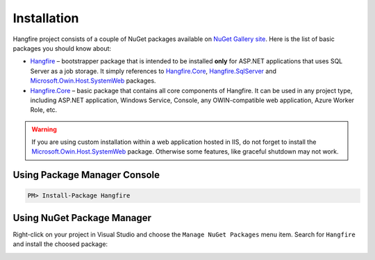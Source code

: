 Installation
=============

Hangfire project consists of a couple of NuGet packages available on `NuGet Gallery site <https://www.nuget.org/packages?q=hangfire>`_. Here is the list of basic packages you should know about:

* `Hangfire <https://www.nuget.org/packages/HangFire/>`_ – bootstrapper package that is intended to be installed **only** for ASP.NET applications that uses SQL Server as a job storage. It simply references to `Hangfire.Core <https://www.nuget.org/packages/HangFire.Core/>`_, `Hangfire.SqlServer <https://www.nuget.org/packages/HangFire.SqlServer/>`_ and `Microsoft.Owin.Host.SystemWeb <https://www.nuget.org/packages/Microsoft.Owin.Host.SystemWeb/>`_ packages.
* `Hangfire.Core <https://www.nuget.org/packages/HangFire.Core/1.0.0-alpha1>`_ – basic package that contains all core components of Hangfire. It can be used in any project type, including ASP.NET application, Windows Service, Console, any OWIN-compatible web application, Azure Worker Role, etc.

.. warning::

   If you are using custom installation within a web application hosted in IIS, do not forget to install the `Microsoft.Owin.Host.SystemWeb <https://www.nuget.org/packages/Microsoft.Owin.Host.SystemWeb/>`_ package. Otherwise some features, like graceful shutdown may not work.

Using Package Manager Console
------------------------------

.. code-block:: c#

   PM> Install-Package Hangfire

Using NuGet Package Manager
----------------------------

Right-click on your project in Visual Studio and choose the ``Manage NuGet Packages`` menu item. Search for ``Hangfire`` and install the choosed package:

.. image:: package-manager.png
   :alt: NuGet Package Manager window